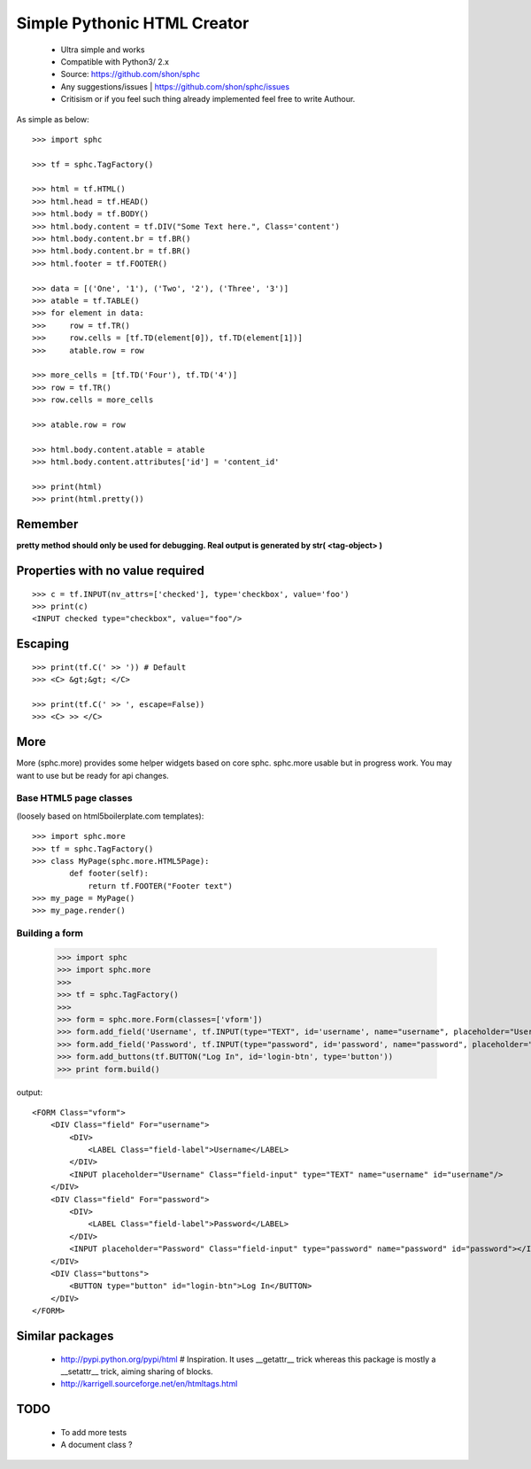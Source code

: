 ============================
Simple Pythonic HTML Creator
============================

 - Ultra simple and works
 - Compatible with Python3/ 2.x

 - Source: `<https://github.com/shon/sphc>`_
 - Any suggestions/issues | `<https://github.com/shon/sphc/issues>`_
 - Critisism or if you feel such thing already implemented feel free to write Authour.

As simple as below::

    >>> import sphc

    >>> tf = sphc.TagFactory()

    >>> html = tf.HTML()
    >>> html.head = tf.HEAD()
    >>> html.body = tf.BODY()
    >>> html.body.content = tf.DIV("Some Text here.", Class='content')
    >>> html.body.content.br = tf.BR()
    >>> html.body.content.br = tf.BR()
    >>> html.footer = tf.FOOTER()

    >>> data = [('One', '1'), ('Two', '2'), ('Three', '3')]
    >>> atable = tf.TABLE()
    >>> for element in data:
    >>>     row = tf.TR()
    >>>     row.cells = [tf.TD(element[0]), tf.TD(element[1])]
    >>>     atable.row = row

    >>> more_cells = [tf.TD('Four'), tf.TD('4')]
    >>> row = tf.TR()
    >>> row.cells = more_cells

    >>> atable.row = row

    >>> html.body.content.atable = atable
    >>> html.body.content.attributes['id'] = 'content_id'

    >>> print(html)
    >>> print(html.pretty())

Remember
========
**pretty method should only be used for debugging. Real output is generated by str( <tag-object> )**

Properties with no value required
=================================

::

   >>> c = tf.INPUT(nv_attrs=['checked'], type='checkbox', value='foo')
   >>> print(c)
   <INPUT checked type="checkbox", value="foo"/>

Escaping
========

::

    >>> print(tf.C(' >> ')) # Default
    >>> <C> &gt;&gt; </C>

    >>> print(tf.C(' >> ', escape=False))
    >>> <C> >> </C>


More
====
More (sphc.more) provides some helper widgets based on core sphc.
sphc.more usable but in progress work. You may want to use but be ready for api changes.

Base HTML5 page classes 
-----------------------
(loosely based on html5boilerplate.com templates)::

    >>> import sphc.more
    >>> tf = sphc.TagFactory()
    >>> class MyPage(sphc.more.HTML5Page):
            def footer(self):
                return tf.FOOTER("Footer text")
    >>> my_page = MyPage()
    >>> my_page.render()

Building a form
---------------

    >>> import sphc
    >>> import sphc.more
    >>> 
    >>> tf = sphc.TagFactory()
    >>> 
    >>> form = sphc.more.Form(classes=['vform'])
    >>> form.add_field('Username', tf.INPUT(type="TEXT", id='username', name="username", placeholder="Username"))
    >>> form.add_field('Password', tf.INPUT(type="password", id='password', name="password", placeholder="Password"))
    >>> form.add_buttons(tf.BUTTON("Log In", id='login-btn', type='button'))
    >>> print form.build()

output::    

    <FORM Class="vform"> 
        <DIV Class="field" For="username"> 
            <DIV>
                <LABEL Class="field-label">Username</LABEL>
            </DIV>
            <INPUT placeholder="Username" Class="field-input" type="TEXT" name="username" id="username"/>
        </DIV>
        <DIV Class="field" For="password">
            <DIV>
                <LABEL Class="field-label">Password</LABEL>
            </DIV>
            <INPUT placeholder="Password" Class="field-input" type="password" name="password" id="password"></INPUT>
        </DIV>
        <DIV Class="buttons">
            <BUTTON type="button" id="login-btn">Log In</BUTTON>
        </DIV>
    </FORM>



Similar packages
================
    - http://pypi.python.org/pypi/html # Inspiration. It uses __getattr__ trick whereas this package is mostly a __setattr__ trick, aiming sharing of blocks.
    - http://karrigell.sourceforge.net/en/htmltags.html

TODO
====
 - To add more tests
 - A document class ?
